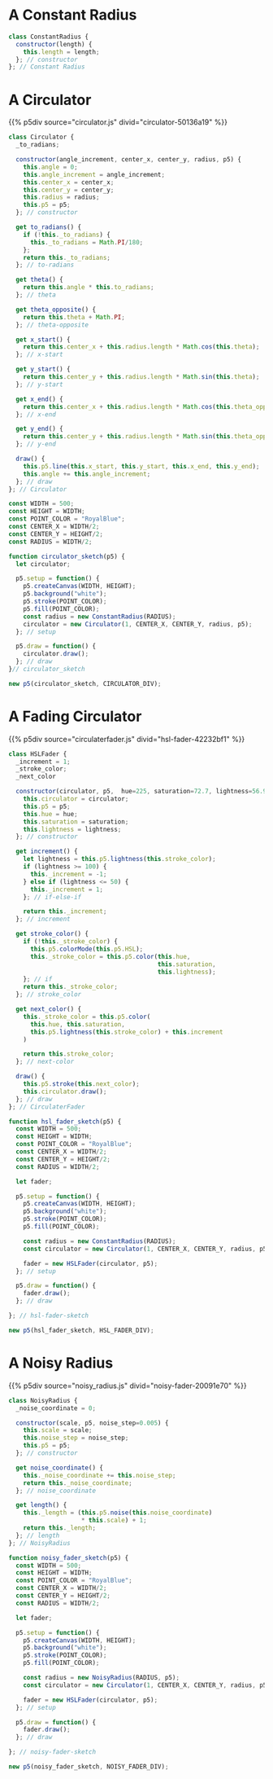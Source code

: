 #+BEGIN_COMMENT
.. title: Generative Art: A Wavy Circle
.. slug: generative-art-a-wavy-circle
.. date: 2023-11-03 14:14:32 UTC-07:00
.. tags: p5.js,generative art
.. category: Generative Art
.. link: 
.. description: Drawing a noisy circle.
.. type: text
.. status: 
.. updated: 
.. template: p5.tmpl
#+END_COMMENT
#+OPTIONS: ^:{}
#+TOC: headlines 2

#+begin_src js :tangle ../files/posts/generative-art-a-wavy-circle/circulator.js :exports none
const CIRCULATOR_DIV = "circulator-50136a19";

<<constant-radius>>

<<the-circulator>>

<<some-circulator-constants>>
  
<<the-circulator-sketch>>
#+end_src

* A Constant Radius

#+begin_src plantuml :file ../files/posts/generative-art-a-wavy-circle/constant_radius.png :exports none
!theme mars

class ConstantRadius {
  length: Integer

  constructor(length);
}
#+end_src

#+RESULTS:
[[file:../files/posts/generative-art-a-wavy-circle/constant_radius.png]]

[[img-url:constant_radius.png]]

#+begin_src js :noweb-ref constant-radius
class ConstantRadius {
  constructor(length) {
    this.length = length;
  }; // constructor
}; // Constant Radius
#+end_src

* A Circulator

{{% p5div  source="circulator.js" divid="circulator-50136a19" %}}

#+begin_src plantuml :file ../files/posts/generative-art-a-wavy-circle/circulator.png :exports none
!theme mars

class Circulator {
  angle_increment: Integer
  center_x: Integer
  center_y: Integer
  radius: Radius
  p5: P5 object

  <<get>> to_radians: Float
  <<get>> theta: Float
  <<get>> theta_opposite: Float
  <<get>> x_start: Float
  <<get>> y_start: Float
  <<get>> x_end: Float
  <<get>> y_end: Float

  constructor(angle_increment, center_x, center_y, radius, p5)
  draw()
}
#+end_src

#+RESULTS:
[[img-url: circulator.png]]


#+begin_src js :noweb-ref the-circulator
class Circulator {
  _to_radians;
  
  constructor(angle_increment, center_x, center_y, radius, p5) {
    this.angle = 0;
    this.angle_increment = angle_increment;
    this.center_x = center_x;
    this.center_y = center_y;
    this.radius = radius;
    this.p5 = p5;
  }; // constructor

  get to_radians() {
    if (!this._to_radians) {
      this._to_radians = Math.PI/180;
    };
    return this._to_radians;
  }; // to-radians
  
  get theta() {
    return this.angle * this.to_radians;
  }; // theta

  get theta_opposite() {
    return this.theta + Math.PI;
  }; // theta-opposite

  get x_start() {
    return this.center_x + this.radius.length * Math.cos(this.theta);
  }; // x-start

  get y_start() {
    return this.center_y + this.radius.length * Math.sin(this.theta);
  }; // y-start

  get x_end() {
    return this.center_x + this.radius.length * Math.cos(this.theta_opposite);
  }; // x-end

  get y_end() {
    return this.center_y + this.radius.length * Math.sin(this.theta_opposite);
  }; // y-end

  draw() {
    this.p5.line(this.x_start, this.y_start, this.x_end, this.y_end);
    this.angle += this.angle_increment;
  }; // draw
}; // Circulator
#+end_src

#+begin_src js :noweb-ref some-circulator-constants
const WIDTH = 500;
const HEIGHT = WIDTH;
const POINT_COLOR = "RoyalBlue";
const CENTER_X = WIDTH/2;
const CENTER_Y = HEIGHT/2;
const RADIUS = WIDTH/2;
#+end_src

#+begin_src js :noweb-ref the-circulator-sketch
function circulator_sketch(p5) {
  let circulator;

  p5.setup = function() {
    p5.createCanvas(WIDTH, HEIGHT);
    p5.background("white");
    p5.stroke(POINT_COLOR);
    p5.fill(POINT_COLOR);
    const radius = new ConstantRadius(RADIUS);
    circulator = new Circulator(1, CENTER_X, CENTER_Y, radius, p5);
  }; // setup
  
  p5.draw = function() {
    circulator.draw();
  }; // draw
}// circulator_sketch

new p5(circulator_sketch, CIRCULATOR_DIV);
#+end_src

* A Fading Circulator

{{% p5div  source="circulaterfader.js" divid="hsl-fader-42232bf1" %}}

#+begin_src plantuml :file ../files/posts/generative-art-a-wavy-circle/circulaterfader.png :exports none
!theme mars

class HSLFader {

  circulator: Circulator
  p5: P5
  hue: Float
  saturation: Float
  lightness: Float

  <<get>> increment: Integer
  <<get>> stroke_color: P5.Color
  <<get>> next_color: P5.Color

  draw()
}
#+end_src

#+RESULTS:
[[file:../files/posts/generative-art-a-wavy-circle/circulaterfader.png]]

[[img-url:circulaterfader.png]]

#+begin_src js :tangle ../files/posts/generative-art-a-wavy-circle/circulaterfader.js :exports none
const HSL_FADER_DIV = "hsl-fader-42232bf1";

<<the-hsl-fader>>

<<hsl-fader-sketch>>
#+end_src

#+begin_src js :noweb-ref the-hsl-fader
class HSLFader {
  _increment = 1;
  _stroke_color;
  _next_color
  
  constructor(circulator, p5,  hue=225, saturation=72.7, lightness=56.9) {
    this.circulator = circulator;
    this.p5 = p5;
    this.hue = hue;
    this.saturation = saturation;
    this.lightness = lightness;
  }; // constructor

  get increment() {
    let lightness = this.p5.lightness(this.stroke_color);
    if (lightness >= 100) {
      this._increment = -1;
    } else if (lightness <= 50) {
      this._increment = 1;
    }; // if-else-if

    return this._increment;
  }; // increment

  get stroke_color() {
    if (!this._stroke_color) {
      this.p5.colorMode(this.p5.HSL);
      this._stroke_color = this.p5.color(this.hue,
                                         this.saturation,
                                         this.lightness);
    }; // if
    return this._stroke_color;
  }; // stroke_color

  get next_color() {
    this._stroke_color = this.p5.color(
      this.hue, this.saturation,
      this.p5.lightness(this.stroke_color) + this.increment
    )

    return this.stroke_color;
  }; // next-color

  draw() {
    this.p5.stroke(this.next_color);
    this.circulator.draw();
  }; // draw
}; // CirculaterFader
#+end_src

#+begin_src js :noweb-ref hsl-fader-sketch
function hsl_fader_sketch(p5) {
  const WIDTH = 500;
  const HEIGHT = WIDTH;
  const POINT_COLOR = "RoyalBlue";
  const CENTER_X = WIDTH/2;
  const CENTER_Y = HEIGHT/2;
  const RADIUS = WIDTH/2;

  let fader;

  p5.setup = function() {
    p5.createCanvas(WIDTH, HEIGHT);
    p5.background("white");
    p5.stroke(POINT_COLOR);
    p5.fill(POINT_COLOR);

    const radius = new ConstantRadius(RADIUS);
    const circulator = new Circulator(1, CENTER_X, CENTER_Y, radius, p5);
  
    fader = new HSLFader(circulator, p5);
  }; // setup

  p5.draw = function() {
    fader.draw();
  }; // draw

}; // hsl-fader-sketch

new p5(hsl_fader_sketch, HSL_FADER_DIV);
#+end_src

* A Noisy Radius

{{% p5div  source="noisy_radius.js" divid="noisy-fader-20091e70" %}}

#+begin_src plantuml :file ../files/posts/generative-art-a-wavy-circle/noisy_radius.png :exports none
!theme mars

class NoiseRadius {
  length: Float
  noise_step: Float

  <<get>> noise_coordinate : Float
  <<get>> length : Float

  constructor(length);
}
#+end_src

#+RESULTS:
[[file:../files/posts/generative-art-a-wavy-circle/noisy_radius.png]]

[[img-url:noisy_radius.png]]

#+begin_src js :tangle ../files/posts/generative-art-a-wavy-circle/noisy_radius.js :exports none
const NOISY_FADER_DIV = "noisy-fader-20091e70";

<<noisy-radius>>

<<noisy-radius-sketch>>
#+end_src

#+begin_src js :noweb-ref noisy-radius
class NoisyRadius {
  _noise_coordinate = 0;

  constructor(scale, p5, noise_step=0.005) {
    this.scale = scale;
    this.noise_step = noise_step;
    this.p5 = p5;
  }; // constructor

  get noise_coordinate() {
    this._noise_coordinate += this.noise_step;
    return this._noise_coordinate;
  }; // noise_coordinate

  get length() {
    this._length = (this.p5.noise(this.noise_coordinate)
                    ,* this.scale) + 1;
    return this._length;
  }; // length
}; // NoisyRadius
#+end_src

#+begin_src js :noweb-ref noisy-radius-sketch
function noisy_fader_sketch(p5) {
  const WIDTH = 500;
  const HEIGHT = WIDTH;
  const POINT_COLOR = "RoyalBlue";
  const CENTER_X = WIDTH/2;
  const CENTER_Y = HEIGHT/2;
  const RADIUS = WIDTH/2;

  let fader;

  p5.setup = function() {
    p5.createCanvas(WIDTH, HEIGHT);
    p5.background("white");
    p5.stroke(POINT_COLOR);
    p5.fill(POINT_COLOR);

    const radius = new NoisyRadius(RADIUS, p5);
    const circulator = new Circulator(1, CENTER_X, CENTER_Y, radius, p5);
  
    fader = new HSLFader(circulator, p5);
  }; // setup

  p5.draw = function() {
    fader.draw();
  }; // draw
  
}; // noisy-fader-sketch

new p5(noisy_fader_sketch, NOISY_FADER_DIV);
#+end_src
